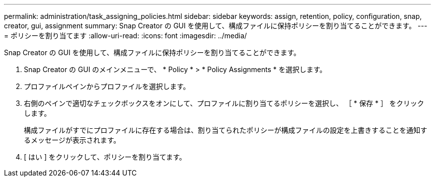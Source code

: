 ---
permalink: administration/task_assigning_policies.html 
sidebar: sidebar 
keywords: assign, retention, policy, configuration, snap, creator, gui, assignment 
summary: Snap Creator の GUI を使用して、構成ファイルに保持ポリシーを割り当てることができます。 
---
= ポリシーを割り当てます
:allow-uri-read: 
:icons: font
:imagesdir: ../media/


[role="lead"]
Snap Creator の GUI を使用して、構成ファイルに保持ポリシーを割り当てることができます。

. Snap Creator の GUI のメインメニューで、 * Policy * > * Policy Assignments * を選択します。
. プロファイルペインからプロファイルを選択します。
. 右側のペインで適切なチェックボックスをオンにして、プロファイルに割り当てるポリシーを選択し、 ［ * 保存 * ］ をクリックします。
+
構成ファイルがすでにプロファイルに存在する場合は、割り当てられたポリシーが構成ファイルの設定を上書きすることを通知するメッセージが表示されます。

. [ はい ] をクリックして、ポリシーを割り当てます。

